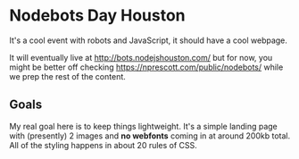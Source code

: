 * Nodebots Day Houston
  It's a cool event with robots and JavaScript, it should have a cool webpage.

  It will eventually live at [[http://bots.nodejshouston.com/]] but for now, you
  might be better off checking [[https://nprescott.com/public/nodebots/]] while we
  prep the rest of the content.

** Goals
   My real goal here is to keep things lightweight. It's a simple landing page
   with (presently) 2 images and *no webfonts* coming in at around 200kb
   total. All of the styling happens in about 20 rules of CSS.
